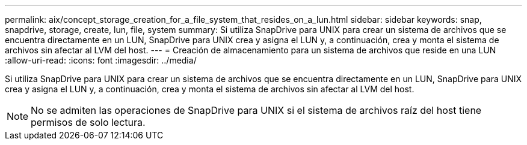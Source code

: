 ---
permalink: aix/concept_storage_creation_for_a_file_system_that_resides_on_a_lun.html 
sidebar: sidebar 
keywords: snap, snapdrive, storage, create, lun, file, system 
summary: Si utiliza SnapDrive para UNIX para crear un sistema de archivos que se encuentra directamente en un LUN, SnapDrive para UNIX crea y asigna el LUN y, a continuación, crea y monta el sistema de archivos sin afectar al LVM del host. 
---
= Creación de almacenamiento para un sistema de archivos que reside en una LUN
:allow-uri-read: 
:icons: font
:imagesdir: ../media/


[role="lead"]
Si utiliza SnapDrive para UNIX para crear un sistema de archivos que se encuentra directamente en un LUN, SnapDrive para UNIX crea y asigna el LUN y, a continuación, crea y monta el sistema de archivos sin afectar al LVM del host.


NOTE: No se admiten las operaciones de SnapDrive para UNIX si el sistema de archivos raíz del host tiene permisos de solo lectura.
